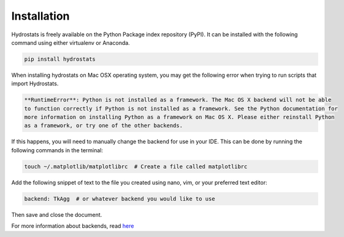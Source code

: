 Installation
============
Hydrostats is freely available on the Python Package index repository (PyPI). It can be installed
with the following command using either virtualenv or Anaconda.

.. code-block:: shell

   pip install hydrostats

When installing hydrostats on Mac OSX operating system, you may get the following error when trying to run scripts
that import Hydrostats.

.. code-block:: shell

   **RuntimeError**: Python is not installed as a framework. The Mac OS X backend will not be able
   to function correctly if Python is not installed as a framework. See the Python documentation for
   more information on installing Python as a framework on Mac OS X. Please either reinstall Python
   as a framework, or try one of the other backends.

If this happens, you will need to manually change the backend for use in your IDE. This can be done
by running the following commands in the terminal:

.. code-block:: shell

   touch ~/.matplotlib/matplotlibrc  # Create a file called matplotlibrc

Add the following snippet of text to the file you created using nano, vim, or your preferred text editor:

.. code-block:: shell

   backend: TkAgg  # or whatever backend you would like to use

Then save and close the document.

For more information about backends, read here_

.. _here: https://matplotlib.org/faq/usage_faq.html#what-is-a-backend
